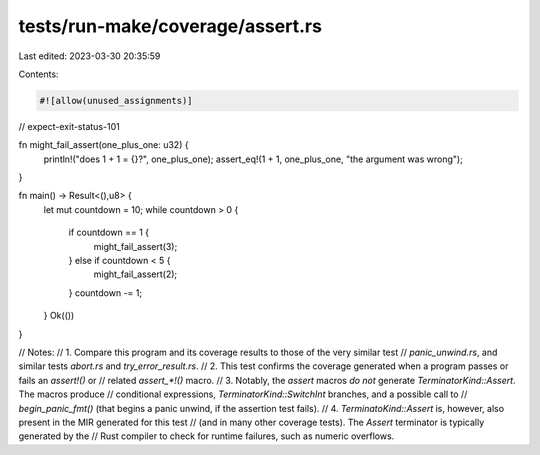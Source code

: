 tests/run-make/coverage/assert.rs
=================================

Last edited: 2023-03-30 20:35:59

Contents:

.. code-block:: rs

    #![allow(unused_assignments)]
// expect-exit-status-101

fn might_fail_assert(one_plus_one: u32) {
    println!("does 1 + 1 = {}?", one_plus_one);
    assert_eq!(1 + 1, one_plus_one, "the argument was wrong");
}

fn main() -> Result<(),u8> {
    let mut countdown = 10;
    while countdown > 0 {
        if countdown == 1 {
            might_fail_assert(3);
        } else if countdown < 5 {
            might_fail_assert(2);
        }
        countdown -= 1;
    }
    Ok(())
}

// Notes:
//   1. Compare this program and its coverage results to those of the very similar test
//      `panic_unwind.rs`, and similar tests `abort.rs` and `try_error_result.rs`.
//   2. This test confirms the coverage generated when a program passes or fails an `assert!()` or
//      related `assert_*!()` macro.
//   3. Notably, the `assert` macros *do not* generate `TerminatorKind::Assert`. The macros produce
//      conditional expressions, `TerminatorKind::SwitchInt` branches, and a possible call to
//      `begin_panic_fmt()` (that begins a panic unwind, if the assertion test fails).
//   4. `TerminatoKind::Assert` is, however, also present in the MIR generated for this test
//      (and in many other coverage tests). The `Assert` terminator is typically generated by the
//      Rust compiler to check for runtime failures, such as numeric overflows.


